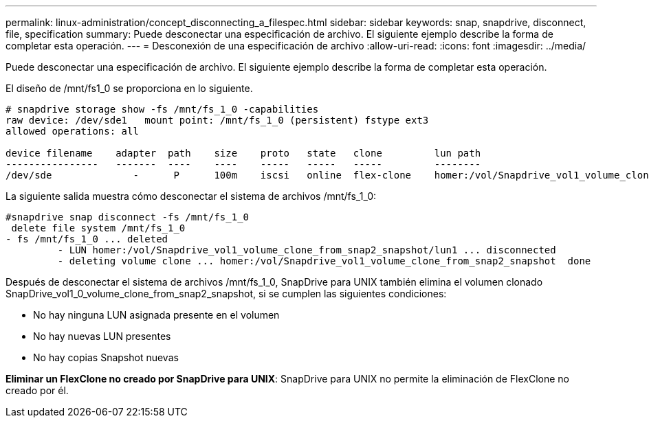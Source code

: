 ---
permalink: linux-administration/concept_disconnecting_a_filespec.html 
sidebar: sidebar 
keywords: snap, snapdrive, disconnect, file, specification 
summary: Puede desconectar una especificación de archivo. El siguiente ejemplo describe la forma de completar esta operación. 
---
= Desconexión de una especificación de archivo
:allow-uri-read: 
:icons: font
:imagesdir: ../media/


[role="lead"]
Puede desconectar una especificación de archivo. El siguiente ejemplo describe la forma de completar esta operación.

El diseño de /mnt/fs1_0 se proporciona en lo siguiente.

[listing]
----
# snapdrive storage show -fs /mnt/fs_1_0 -capabilities
raw device: /dev/sde1   mount point: /mnt/fs_1_0 (persistent) fstype ext3
allowed operations: all

device filename    adapter  path    size    proto   state   clone         lun path                                                         backing snapshot
----------------   -------  ----    ----    -----   -----   -----         --------                                                         ----------------
/dev/sde              -      P      100m    iscsi   online  flex-clone    homer:/vol/Snapdrive_vol1_volume_clone_from_snap2_snapshot/lun1    vol1:snap2
----
La siguiente salida muestra cómo desconectar el sistema de archivos /mnt/fs_1_0:

[listing]
----
#snapdrive snap disconnect -fs /mnt/fs_1_0
 delete file system /mnt/fs_1_0
- fs /mnt/fs_1_0 ... deleted
         - LUN homer:/vol/Snapdrive_vol1_volume_clone_from_snap2_snapshot/lun1 ... disconnected
         - deleting volume clone ... homer:/vol/Snapdrive_vol1_volume_clone_from_snap2_snapshot  done
----
Después de desconectar el sistema de archivos /mnt/fs_1_0, SnapDrive para UNIX también elimina el volumen clonado SnapDrive_vol1_0_volume_clone_from_snap2_snapshot, si se cumplen las siguientes condiciones:

* No hay ninguna LUN asignada presente en el volumen
* No hay nuevas LUN presentes
* No hay copias Snapshot nuevas


*Eliminar un FlexClone no creado por SnapDrive para UNIX*: SnapDrive para UNIX no permite la eliminación de FlexClone no creado por él.
